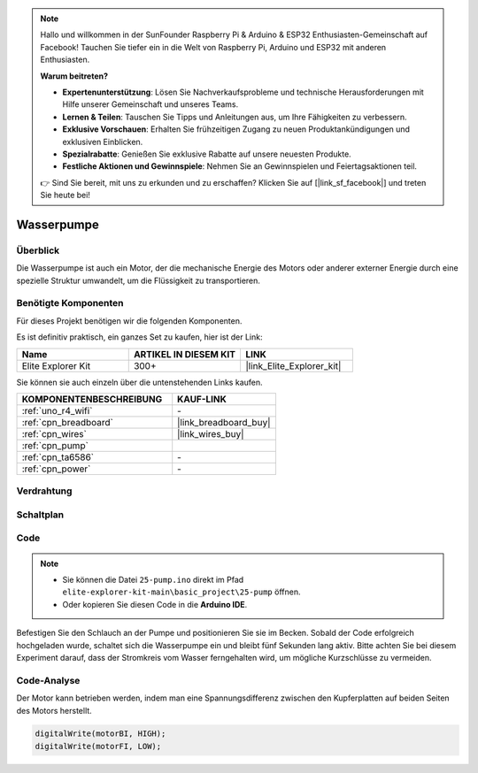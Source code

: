 .. note::

    Hallo und willkommen in der SunFounder Raspberry Pi & Arduino & ESP32 Enthusiasten-Gemeinschaft auf Facebook! Tauchen Sie tiefer ein in die Welt von Raspberry Pi, Arduino und ESP32 mit anderen Enthusiasten.

    **Warum beitreten?**

    - **Expertenunterstützung**: Lösen Sie Nachverkaufsprobleme und technische Herausforderungen mit Hilfe unserer Gemeinschaft und unseres Teams.
    - **Lernen & Teilen**: Tauschen Sie Tipps und Anleitungen aus, um Ihre Fähigkeiten zu verbessern.
    - **Exklusive Vorschauen**: Erhalten Sie frühzeitigen Zugang zu neuen Produktankündigungen und exklusiven Einblicken.
    - **Spezialrabatte**: Genießen Sie exklusive Rabatte auf unsere neuesten Produkte.
    - **Festliche Aktionen und Gewinnspiele**: Nehmen Sie an Gewinnspielen und Feiertagsaktionen teil.

    👉 Sind Sie bereit, mit uns zu erkunden und zu erschaffen? Klicken Sie auf [|link_sf_facebook|] und treten Sie heute bei!

.. _basic_pump:

Wasserpumpe
==========================

Überblick
---------------

Die Wasserpumpe ist auch ein Motor, der die mechanische Energie des Motors oder anderer externer Energie durch eine spezielle Struktur umwandelt, um die Flüssigkeit zu transportieren.



Benötigte Komponenten
-------------------------

Für dieses Projekt benötigen wir die folgenden Komponenten.

Es ist definitiv praktisch, ein ganzes Set zu kaufen, hier ist der Link:

.. list-table::
    :widths: 20 20 20
    :header-rows: 1

    *   - Name	
        - ARTIKEL IN DIESEM KIT
        - LINK
    *   - Elite Explorer Kit
        - 300+
        - |link_Elite_Explorer_kit|

Sie können sie auch einzeln über die untenstehenden Links kaufen.

.. list-table::
    :widths: 30 20
    :header-rows: 1

    *   - KOMPONENTENBESCHREIBUNG
        - KAUF-LINK

    *   - :ref:`uno_r4_wifi`
        - \-
    *   - :ref:`cpn_breadboard`
        - |link_breadboard_buy|
    *   - :ref:`cpn_wires`
        - |link_wires_buy|
    *   - :ref:`cpn_pump`
        - 
    *   - :ref:`cpn_ta6586`
        - \-
    *   - :ref:`cpn_power`
        - \-



Verdrahtung
----------------------

.. image:: img/25-pump_bb.png
    :align: center
    :width: 80%

.. raw:: html
  
  <br/> 


Schaltplan
-----------------------

.. image:: img/25_pump_schematic.png


Code
---------------

.. note::

   * Sie können die Datei ``25-pump.ino`` direkt im Pfad ``elite-explorer-kit-main\basic_project\25-pump`` öffnen.
   * Oder kopieren Sie diesen Code in die **Arduino IDE**.

.. raw:: html
    
    <iframe src=https://create.arduino.cc/editor/sunfounder01/8a530528-aa58-4306-acc9-01632ae5e99a/preview?embed style="height:510px;width:100%;margin:10px 0" frameborder=0></iframe>
    
Befestigen Sie den Schlauch an der Pumpe und positionieren Sie sie im Becken. Sobald der Code erfolgreich hochgeladen wurde, schaltet sich die Wasserpumpe ein und bleibt fünf Sekunden lang aktiv.
Bitte achten Sie bei diesem Experiment darauf, dass der Stromkreis vom Wasser ferngehalten wird, um mögliche Kurzschlüsse zu vermeiden.


Code-Analyse
--------------------------

Der Motor kann betrieben werden, indem man eine Spannungsdifferenz zwischen den Kupferplatten auf beiden Seiten des Motors herstellt.

.. code-block:: arduino
    
   digitalWrite(motorBI, HIGH);
   digitalWrite(motorFI, LOW);
